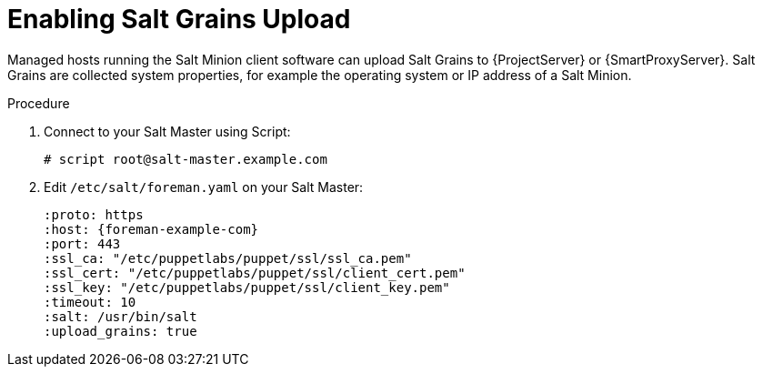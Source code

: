 [id="salt_guide_enabling_salt_grains_upload_{context}"]
= Enabling Salt Grains Upload

Managed hosts running the Salt Minion client software can upload Salt Grains to {ProjectServer} or {SmartProxyServer}.
Salt Grains are collected system properties, for example the operating system or IP address of a Salt Minion.

.Procedure
. Connect to your Salt Master using Script:
+
[options="nowrap" subs="attributes"]
----
# script root@salt-master.example.com
----
. Edit `/etc/salt/foreman.yaml` on your Salt Master:
+
[options="nowrap" subs="attributes"]
----
:proto: https
:host: {foreman-example-com}
:port: 443
:ssl_ca: "/etc/puppetlabs/puppet/ssl/ssl_ca.pem"
:ssl_cert: "/etc/puppetlabs/puppet/ssl/client_cert.pem"
:ssl_key: "/etc/puppetlabs/puppet/ssl/client_key.pem"
:timeout: 10
:salt: /usr/bin/salt
:upload_grains: true
----
